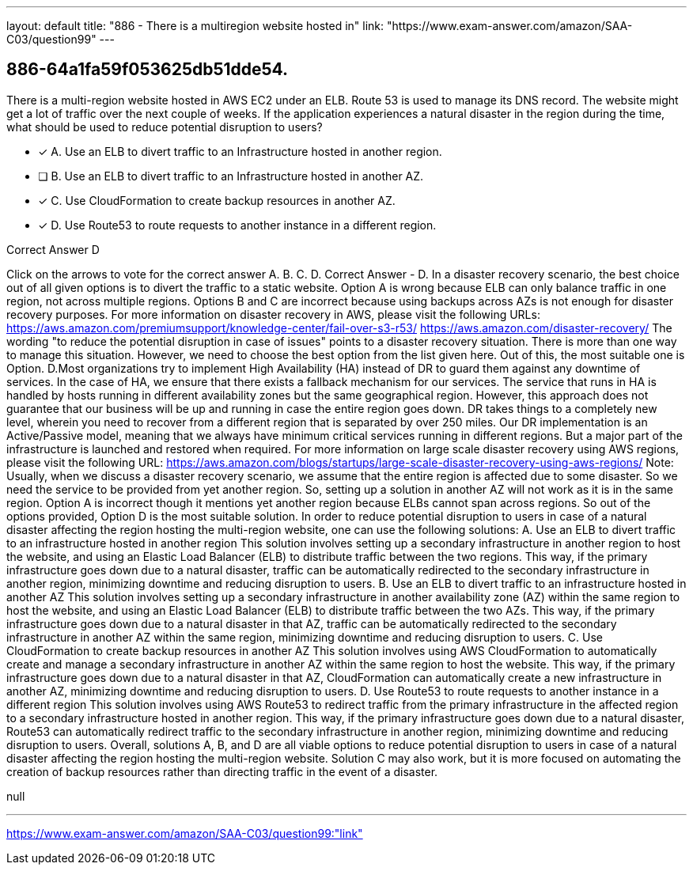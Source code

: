 ---
layout: default 
title: "886 - There is a multiregion website hosted in"
link: "https://www.exam-answer.com/amazon/SAA-C03/question99"
---


[.question]
== 886-64a1fa59f053625db51dde54.


****

[.query]
--
There is a multi-region website hosted in AWS EC2 under an ELB.
Route 53 is used to manage its DNS record.
The website might get a lot of traffic over the next couple of weeks.
If the application experiences a natural disaster in the region during the time, what should be used to reduce potential disruption to users?


--

[.list]
--
* [*] A. Use an ELB to divert traffic to an Infrastructure hosted in another region.
* [ ] B. Use an ELB to divert traffic to an Infrastructure hosted in another AZ.
* [*] C. Use CloudFormation to create backup resources in another AZ.
* [*] D. Use Route53 to route requests to another instance in a different region.

--
****

[.answer]
Correct Answer  D

[.explanation]
--
Click on the arrows to vote for the correct answer
A.
B.
C.
D.
Correct Answer - D.
In a disaster recovery scenario, the best choice out of all given options is to divert the traffic to a static website.
Option A is wrong because ELB can only balance traffic in one region, not across multiple regions.
Options B and C are incorrect because using backups across AZs is not enough for disaster recovery purposes.
For more information on disaster recovery in AWS, please visit the following URLs:
https://aws.amazon.com/premiumsupport/knowledge-center/fail-over-s3-r53/ https://aws.amazon.com/disaster-recovery/
The wording "to reduce the potential disruption in case of issues" points to a disaster recovery situation.
There is more than one way to manage this situation.
However, we need to choose the best option from the list given here.
Out of this, the most suitable one is Option.
D.Most organizations try to implement High Availability (HA) instead of DR to guard them against any downtime of services.
In the case of HA, we ensure that there exists a fallback mechanism for our services.
The service that runs in HA is handled by hosts running in different availability zones but the same geographical region.
However, this approach does not guarantee that our business will be up and running in case the entire region goes down.
DR takes things to a completely new level, wherein you need to recover from a different region that is separated by over 250 miles.
Our DR implementation is an Active/Passive model, meaning that we always have minimum critical services running in different regions.
But a major part of the infrastructure is launched and restored when required.
For more information on large scale disaster recovery using AWS regions, please visit the following URL:
https://aws.amazon.com/blogs/startups/large-scale-disaster-recovery-using-aws-regions/
Note:
Usually, when we discuss a disaster recovery scenario, we assume that the entire region is affected due to some disaster.
So we need the service to be provided from yet another region.
So, setting up a solution in another AZ will not work as it is in the same region.
Option A is incorrect though it mentions yet another region because ELBs cannot span across regions.
So out of the options provided, Option D is the most suitable solution.
In order to reduce potential disruption to users in case of a natural disaster affecting the region hosting the multi-region website, one can use the following solutions:
A. Use an ELB to divert traffic to an infrastructure hosted in another region This solution involves setting up a secondary infrastructure in another region to host the website, and using an Elastic Load Balancer (ELB) to distribute traffic between the two regions. This way, if the primary infrastructure goes down due to a natural disaster, traffic can be automatically redirected to the secondary infrastructure in another region, minimizing downtime and reducing disruption to users.
B. Use an ELB to divert traffic to an infrastructure hosted in another AZ This solution involves setting up a secondary infrastructure in another availability zone (AZ) within the same region to host the website, and using an Elastic Load Balancer (ELB) to distribute traffic between the two AZs. This way, if the primary infrastructure goes down due to a natural disaster in that AZ, traffic can be automatically redirected to the secondary infrastructure in another AZ within the same region, minimizing downtime and reducing disruption to users.
C. Use CloudFormation to create backup resources in another AZ This solution involves using AWS CloudFormation to automatically create and manage a secondary infrastructure in another AZ within the same region to host the website. This way, if the primary infrastructure goes down due to a natural disaster in that AZ, CloudFormation can automatically create a new infrastructure in another AZ, minimizing downtime and reducing disruption to users.
D. Use Route53 to route requests to another instance in a different region This solution involves using AWS Route53 to redirect traffic from the primary infrastructure in the affected region to a secondary infrastructure hosted in another region. This way, if the primary infrastructure goes down due to a natural disaster, Route53 can automatically redirect traffic to the secondary infrastructure in another region, minimizing downtime and reducing disruption to users.
Overall, solutions A, B, and D are all viable options to reduce potential disruption to users in case of a natural disaster affecting the region hosting the multi-region website. Solution C may also work, but it is more focused on automating the creation of backup resources rather than directing traffic in the event of a disaster.
--

[.ka]
null

'''



https://www.exam-answer.com/amazon/SAA-C03/question99:"link"


